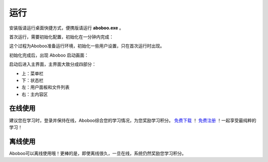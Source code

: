 ====
运行
====

安装版请运行桌面快捷方式，便携版请运行 **aboboo.exe** 。

首次运行，需要初始化配置，初始化在一分钟内完成：

.. image:: /images/P00-0.PNG

这个过程为Aboboo准备运行环境，初始化一些用户设置，只在首次运行时出现。



初始化完成后，出现 Aboboo 启动画面：

.. image:: /images/P00-1.PNG

启动后进入主界面，主界面大致分成四部分：

* 上：菜单栏
* 下：状态栏
* 左：用户面板和文件列表
* 右：主内容区

.. image:: /images/P00-2.PNG

在线使用
=========
建议您在学习时，登录并保持在线，Aboboo综合您的学习情况，为您奖励学习积分。
`免费下载 <http://aboboo.com/download/>`_ ！ `免费注册 <http://aboboo.com/account/signup/>`_ ！一起享受最纯粹的学习！

离线使用
=========
Aboboo可以离线使用哦！更棒的是，即使离线很久，一旦在线，系统仍然奖励您学习积分。
